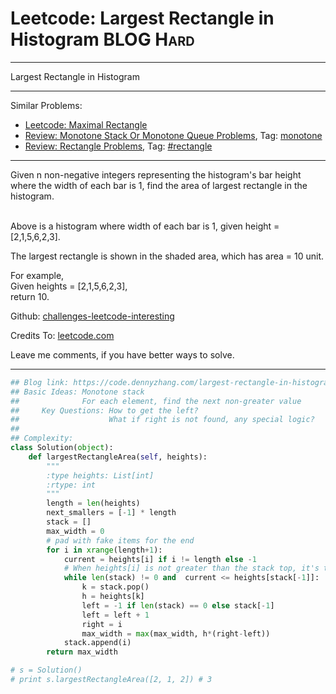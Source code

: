 * Leetcode: Largest Rectangle in Histogram                       :BLOG:Hard:
#+STARTUP: showeverything
#+OPTIONS: toc:nil \n:t ^:nil creator:nil d:nil
:PROPERTIES:
:type:     monotone, inspiring, rectangle
:END:
---------------------------------------------------------------------
Largest Rectangle in Histogram
---------------------------------------------------------------------
Similar Problems:
- [[https://code.dennyzhang.com/maximal-rectangle][Leetcode: Maximal Rectangle]]
- [[https://code.dennyzhang.com/review-monotone][Review: Monotone Stack Or Monotone Queue Problems]], Tag: [[https://code.dennyzhang.com/tag/monotone][monotone]]
- [[https://code.dennyzhang.com/review-rectangle][Review: Rectangle Problems]], Tag: [[https://code.dennyzhang.com/tag/rectangle][#rectangle]]
---------------------------------------------------------------------
Given n non-negative integers representing the histogram's bar height where the width of each bar is 1, find the area of largest rectangle in the histogram.

[[image-blog:Largest Rectangle in Histogram][https://raw.githubusercontent.com/dennyzhang/challenges-leetcode-interesting/master/images/histogram.png]]
Above is a histogram where width of each bar is 1, given height = [2,1,5,6,2,3].

[[image-blog:Largest Rectangle in Histogram][https://raw.githubusercontent.com/dennyzhang/challenges-leetcode-interesting/master/images/histogram_area.png]]

The largest rectangle is shown in the shaded area, which has area = 10 unit.

For example,
Given heights = [2,1,5,6,2,3],
return 10.

Github: [[https://github.com/DennyZhang/challenges-leetcode-interesting/tree/master/problems/largest-rectangle-in-histogram][challenges-leetcode-interesting]]

Credits To: [[https://leetcode.com/problems/largest-rectangle-in-histogram/description/][leetcode.com]]

Leave me comments, if you have better ways to solve.
---------------------------------------------------------------------

#+BEGIN_SRC python
## Blog link: https://code.dennyzhang.com/largest-rectangle-in-histogram
## Basic Ideas: Monotone stack
##              For each element, find the next non-greater value
##     Key Questions: How to get the left?
##                    What if right is not found, any special logic?
##
## Complexity:
class Solution(object):
    def largestRectangleArea(self, heights):
        """
        :type heights: List[int]
        :rtype: int
        """
        length = len(heights)
        next_smallers = [-1] * length
        stack = []
        max_width = 0
        # pad with fake items for the end
        for i in xrange(length+1):
            current = heights[i] if i != length else -1
            # When heights[i] is not greater than the stack top, it's the target of stack top
            while len(stack) != 0 and  current <= heights[stack[-1]]:
                k = stack.pop()
                h = heights[k]
                left = -1 if len(stack) == 0 else stack[-1]
                left = left + 1
                right = i
                max_width = max(max_width, h*(right-left))
            stack.append(i)
        return max_width

# s = Solution()
# print s.largestRectangleArea([2, 1, 2]) # 3
#+END_SRC

#+BEGIN_HTML
<div style="overflow: hidden;">
<div style="float: left; padding: 5px"> <a href="https://www.linkedin.com/in/dennyzhang001"><img src="https://www.dennyzhang.com/wp-content/uploads/sns/linkedin.png" alt="linkedin" /></a></div>
<div style="float: left; padding: 5px"><a href="https://github.com/DennyZhang"><img src="https://www.dennyzhang.com/wp-content/uploads/sns/github.png" alt="github" /></a></div>
<div style="float: left; padding: 5px"><a href="https://www.dennyzhang.com/slack" target="_blank" rel="nofollow"><img src="https://slack.dennyzhang.com/badge.svg" alt="slack"/></a></div>
</div>
#+END_HTML

